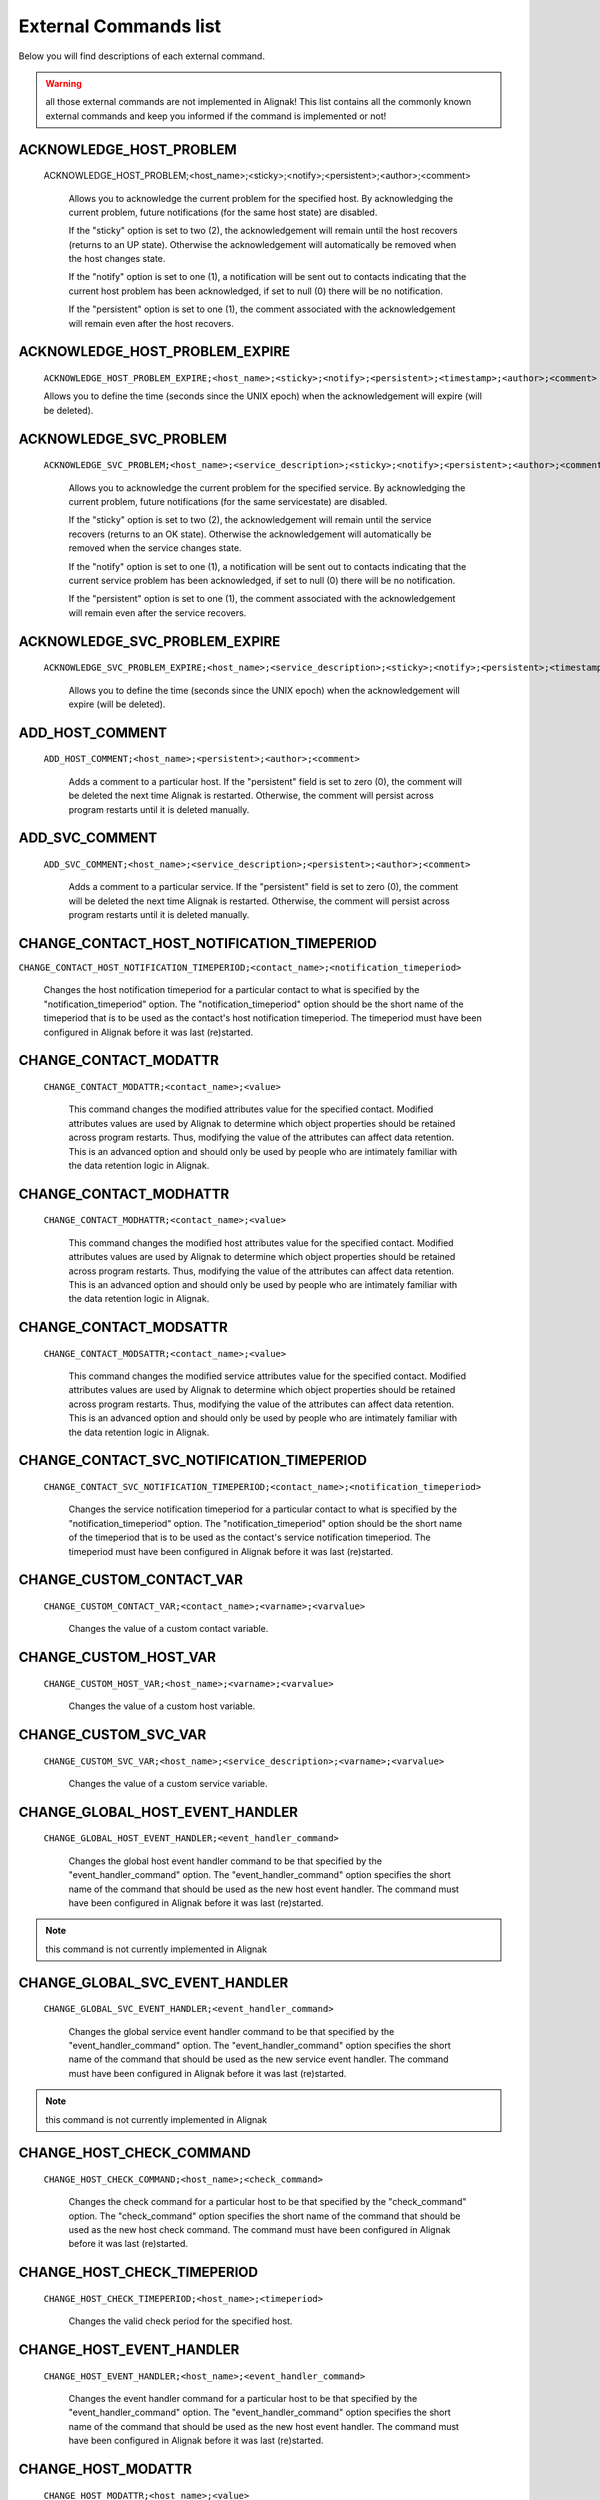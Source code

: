 .. _annexes/external_commands_list:

======================
External Commands list
======================


Below you will find descriptions of each external command.

.. warning:: all those external commands are not implemented in Alignak! This list contains all the commonly known external commands and keep you informed if the command is implemented or not!

ACKNOWLEDGE_HOST_PROBLEM
~~~~~~~~~~~~~~~~~~~~~~~~~~~~~~~~~~~~~~~~

    ACKNOWLEDGE_HOST_PROBLEM;<host_name>;<sticky>;<notify>;<persistent>;<author>;<comment>

        Allows you to acknowledge the current problem for the specified host. By acknowledging the current problem, future notifications (for the same host state) are disabled.

        If the "sticky" option is set to two (2), the acknowledgement will remain until the host recovers (returns to an UP state). Otherwise the acknowledgement will automatically be removed when the host changes state.

        If the "notify" option is set to one (1), a notification will be sent out to contacts indicating that the current host problem has been acknowledged, if set to null (0) there will be no notification.

        If the "persistent" option is set to one (1), the comment associated with the acknowledgement will remain even after the host recovers.

ACKNOWLEDGE_HOST_PROBLEM_EXPIRE
~~~~~~~~~~~~~~~~~~~~~~~~~~~~~~~~~~~~~~~~

    ``ACKNOWLEDGE_HOST_PROBLEM_EXPIRE;<host_name>;<sticky>;<notify>;<persistent>;<timestamp>;<author>;<comment>``

    Allows you to define the time (seconds since the UNIX epoch) when the acknowledgement will expire (will be deleted).

ACKNOWLEDGE_SVC_PROBLEM
~~~~~~~~~~~~~~~~~~~~~~~~~~~~~~~~~~~~~~~~

    ``ACKNOWLEDGE_SVC_PROBLEM;<host_name>;<service_description>;<sticky>;<notify>;<persistent>;<author>;<comment>``

        Allows you to acknowledge the current problem for the specified service. By acknowledging the current problem, future notifications (for the same servicestate) are disabled.

        If the "sticky" option is set to two (2), the acknowledgement will remain until the service recovers (returns to an OK state). Otherwise the acknowledgement will automatically be removed when the service changes state.

        If the "notify" option is set to one (1), a notification will be sent out to contacts indicating that the current service problem has been acknowledged, if set to null (0) there will be no notification.

        If the "persistent" option is set to one (1), the comment associated with the acknowledgement will remain even after the service recovers.

ACKNOWLEDGE_SVC_PROBLEM_EXPIRE
~~~~~~~~~~~~~~~~~~~~~~~~~~~~~~~~~~~~~~~~~~~~~~~~~~~~~~~~~~~~~~~~~~~~~~~~~~~~~~~~

    ``ACKNOWLEDGE_SVC_PROBLEM_EXPIRE;<host_name>;<service_description>;<sticky>;<notify>;<persistent>;<timestamp>;<author>;<comment>``

        Allows you to define the time (seconds since the UNIX epoch) when the acknowledgement will expire (will be deleted).

ADD_HOST_COMMENT
~~~~~~~~~~~~~~~~~~~~~~~~~~~~~~~~~~~~~~~~~~~~~~~~~~~~~~~~~~~~~~~~~~~~~~~~~~~~~~~~

   ``ADD_HOST_COMMENT;<host_name>;<persistent>;<author>;<comment>``

      Adds a comment to a particular host. If the "persistent" field is set to zero (0), the comment will be deleted the next time Alignak is restarted. Otherwise, the comment will persist across program restarts until it is deleted manually.

ADD_SVC_COMMENT
~~~~~~~~~~~~~~~~~~~~~~~~~~~~~~~~~~~~~~~~~~~~~~~~~~~~~~~~~~~~~~~~~~~~~~~~~~~~~~~~

   ``ADD_SVC_COMMENT;<host_name>;<service_description>;<persistent>;<author>;<comment>``

      Adds a comment to a particular service. If the "persistent" field is set to zero (0), the comment will be deleted the next time Alignak is restarted. Otherwise, the comment will persist across program restarts until it is deleted manually.

CHANGE_CONTACT_HOST_NOTIFICATION_TIMEPERIOD
~~~~~~~~~~~~~~~~~~~~~~~~~~~~~~~~~~~~~~~~~~~~~~~~~~~~~~~~~~~~~~~~~~~~~~~~~~~~~~~~

``CHANGE_CONTACT_HOST_NOTIFICATION_TIMEPERIOD;<contact_name>;<notification_timeperiod>``

      Changes the host notification timeperiod for a particular contact to what is specified by the "notification_timeperiod" option. The "notification_timeperiod" option should be the short name of the timeperiod that is to be used as the contact's host notification timeperiod. The timeperiod must have been configured in Alignak before it was last (re)started.

CHANGE_CONTACT_MODATTR
~~~~~~~~~~~~~~~~~~~~~~~~~~~~~~~~~~~~~~~~~~~~~~~~~~~~~~~~~~~~~~~~~~~~~~~~~~~~~~~~

   ``CHANGE_CONTACT_MODATTR;<contact_name>;<value>``

      This command changes the modified attributes value for the specified contact. Modified attributes values are used by Alignak to determine which object properties should be retained across program restarts. Thus, modifying the value of the attributes can affect data retention. This is an advanced option and should only be used by people who are intimately familiar with the data retention logic in Alignak.

CHANGE_CONTACT_MODHATTR
~~~~~~~~~~~~~~~~~~~~~~~~~~~~~~~~~~~~~~~~~~~~~~~~~~~~~~~~~~~~~~~~~~~~~~~~~~~~~~~~

   ``CHANGE_CONTACT_MODHATTR;<contact_name>;<value>``

      This command changes the modified host attributes value for the specified contact. Modified attributes values are used by Alignak to determine which object properties should be retained across program restarts. Thus, modifying the value of the attributes can affect data retention. This is an advanced option and should only be used by people who are intimately familiar with the data retention logic in Alignak.

CHANGE_CONTACT_MODSATTR
~~~~~~~~~~~~~~~~~~~~~~~~~~~~~~~~~~~~~~~~~~~~~~~~~~~~~~~~~~~~~~~~~~~~~~~~~~~~~~~~

   ``CHANGE_CONTACT_MODSATTR;<contact_name>;<value>``

      This command changes the modified service attributes value for the specified contact. Modified attributes values are used by Alignak to determine which object properties should be retained across program restarts. Thus, modifying the value of the attributes can affect data retention. This is an advanced option and should only be used by people who are intimately familiar with the data retention logic in Alignak.

CHANGE_CONTACT_SVC_NOTIFICATION_TIMEPERIOD
~~~~~~~~~~~~~~~~~~~~~~~~~~~~~~~~~~~~~~~~~~~~~~~~~~~~~~~~~~~~~~~~~~~~~~~~~~~~~~~~

   ``CHANGE_CONTACT_SVC_NOTIFICATION_TIMEPERIOD;<contact_name>;<notification_timeperiod>``

      Changes the service notification timeperiod for a particular contact to what is specified by the "notification_timeperiod" option. The "notification_timeperiod" option should be the short name of the timeperiod that is to be used as the contact's service notification timeperiod. The timeperiod must have been configured in Alignak before it was last (re)started.

CHANGE_CUSTOM_CONTACT_VAR
~~~~~~~~~~~~~~~~~~~~~~~~~~~~~~~~~~~~~~~~~~~~~~~~~~~~~~~~~~~~~~~~~~~~~~~~~~~~~~~~

   ``CHANGE_CUSTOM_CONTACT_VAR;<contact_name>;<varname>;<varvalue>``

      Changes the value of a custom contact variable.

CHANGE_CUSTOM_HOST_VAR
~~~~~~~~~~~~~~~~~~~~~~~~~~~~~~~~~~~~~~~~~~~~~~~~~~~~~~~~~~~~~~~~~~~~~~~~~~~~~~~~

   ``CHANGE_CUSTOM_HOST_VAR;<host_name>;<varname>;<varvalue>``

      Changes the value of a custom host variable.

CHANGE_CUSTOM_SVC_VAR
~~~~~~~~~~~~~~~~~~~~~~~~~~~~~~~~~~~~~~~~~~~~~~~~~~~~~~~~~~~~~~~~~~~~~~~~~~~~~~~~

   ``CHANGE_CUSTOM_SVC_VAR;<host_name>;<service_description>;<varname>;<varvalue>``

      Changes the value of a custom service variable.

CHANGE_GLOBAL_HOST_EVENT_HANDLER
~~~~~~~~~~~~~~~~~~~~~~~~~~~~~~~~~~~~~~~~~~~~~~~~~~~~~~~~~~~~~~~~~~~~~~~~~~~~~~~~

   ``CHANGE_GLOBAL_HOST_EVENT_HANDLER;<event_handler_command>``

      Changes the global host event handler command to be that specified by the "event_handler_command" option. The "event_handler_command" option specifies the short name of the command that should be used as the new host event handler. The command must have been configured in Alignak before it was last (re)started.

.. note:: this command is not currently implemented in Alignak

CHANGE_GLOBAL_SVC_EVENT_HANDLER
~~~~~~~~~~~~~~~~~~~~~~~~~~~~~~~~~~~~~~~~~~~~~~~~~~~~~~~~~~~~~~~~~~~~~~~~~~~~~~~~

   ``CHANGE_GLOBAL_SVC_EVENT_HANDLER;<event_handler_command>``

      Changes the global service event handler command to be that specified by the "event_handler_command" option. The "event_handler_command" option specifies the short name of the command that should be used as the new service event handler. The command must have been configured in Alignak before it was last (re)started.

.. note:: this command is not currently implemented in Alignak

CHANGE_HOST_CHECK_COMMAND
~~~~~~~~~~~~~~~~~~~~~~~~~~~~~~~~~~~~~~~~~~~~~~~~~~~~~~~~~~~~~~~~~~~~~~~~~~~~~~~~

   ``CHANGE_HOST_CHECK_COMMAND;<host_name>;<check_command>``

      Changes the check command for a particular host to be that specified by the "check_command" option. The "check_command" option specifies the short name of the command that should be used as the new host check command. The command must have been configured in Alignak before it was last (re)started.

CHANGE_HOST_CHECK_TIMEPERIOD
~~~~~~~~~~~~~~~~~~~~~~~~~~~~~~~~~~~~~~~~~~~~~~~~~~~~~~~~~~~~~~~~~~~~~~~~~~~~~~~~

   ``CHANGE_HOST_CHECK_TIMEPERIOD;<host_name>;<timeperiod>``

      Changes the valid check period for the specified host.

CHANGE_HOST_EVENT_HANDLER
~~~~~~~~~~~~~~~~~~~~~~~~~~~~~~~~~~~~~~~~~~~~~~~~~~~~~~~~~~~~~~~~~~~~~~~~~~~~~~~~

   ``CHANGE_HOST_EVENT_HANDLER;<host_name>;<event_handler_command>``

      Changes the event handler command for a particular host to be that specified by the "event_handler_command" option. The "event_handler_command" option specifies the short name of the command that should be used as the new host event handler. The command must have been configured in Alignak before it was last (re)started.

CHANGE_HOST_MODATTR
~~~~~~~~~~~~~~~~~~~~~~~~~~~~~~~~~~~~~~~~~~~~~~~~~~~~~~~~~~~~~~~~~~~~~~~~~~~~~~~~

   ``CHANGE_HOST_MODATTR;<host_name>;<value>``

      This command changes the modified attributes value for the specified host. Modified attributes values are used by Alignak to determine which object properties should be retained across program restarts. Thus, modifying the value of the attributes can affect data retention. This is an advanced option and should only be used by people who are intimately familiar with the data retention logic in Alignak.

CHANGE_HOST_NOTIFICATION_TIMEPERIOD
~~~~~~~~~~~~~~~~~~~~~~~~~~~~~~~~~~~~~~~~~~~~~~~~~~~~~~~~~~~~~~~~~~~~~~~~~~~~~~~~

   ``CHANGE_HOST_NOTIFICATION_TIMEPERIOD;<host_name>;<notification_timeperiod>``

      Changes the notification timeperiod for a particular host to what is specified by the "notification_timeperiod" option. The "notification_timeperiod" option should be the short name of the timeperiod that is to be used as the service notification timeperiod. The timeperiod must have been configured in Alignak before it was last (re)started.

CHANGE_MAX_HOST_CHECK_ATTEMPTS
~~~~~~~~~~~~~~~~~~~~~~~~~~~~~~~~~~~~~~~~~~~~~~~~~~~~~~~~~~~~~~~~~~~~~~~~~~~~~~~~

   ``CHANGE_MAX_HOST_CHECK_ATTEMPTS;<host_name>;<check_attempts>``

      Changes the maximum number of check attempts (retries) for a particular host.

CHANGE_MAX_SVC_CHECK_ATTEMPTS
~~~~~~~~~~~~~~~~~~~~~~~~~~~~~~~~~~~~~~~~~~~~~~~~~~~~~~~~~~~~~~~~~~~~~~~~~~~~~~~~

   ``CHANGE_MAX_SVC_CHECK_ATTEMPTS;<host_name>;<service_description>;<check_attempts>``

      Changes the maximum number of check attempts (retries) for a particular service.

CHANGE_NORMAL_HOST_CHECK_INTERVAL
~~~~~~~~~~~~~~~~~~~~~~~~~~~~~~~~~~~~~~~~~~~~~~~~~~~~~~~~~~~~~~~~~~~~~~~~~~~~~~~~

   ``CHANGE_NORMAL_HOST_CHECK_INTERVAL;<host_name>;<check_interval>``

   Changes the normal (regularly scheduled) check interval for a particular host.

CHANGE_NORMAL_SVC_CHECK_INTERVAL
~~~~~~~~~~~~~~~~~~~~~~~~~~~~~~~~~~~~~~~~~~~~~~~~~~~~~~~~~~~~~~~~~~~~~~~~~~~~~~~~

   ``CHANGE_NORMAL_SVC_CHECK_INTERVAL;<host_name>;<service_description>;<check_interval>``

      Changes the normal (regularly scheduled) check interval for a particular service

CHANGE_RETRY_HOST_CHECK_INTERVAL
~~~~~~~~~~~~~~~~~~~~~~~~~~~~~~~~~~~~~~~~~~~~~~~~~~~~~~~~~~~~~~~~~~~~~~~~~~~~~~~~

   ``CHANGE_RETRY_HOST_CHECK_INTERVAL;<host_name>;<check_interval>``

      Changes the retry check interval for a particular host.

CHANGE_RETRY_SVC_CHECK_INTERVAL
~~~~~~~~~~~~~~~~~~~~~~~~~~~~~~~~~~~~~~~~~~~~~~~~~~~~~~~~~~~~~~~~~~~~~~~~~~~~~~~~

   ``CHANGE_RETRY_SVC_CHECK_INTERVAL;<host_name>;<service_description>;<check_interval>``

      Changes the retry check interval for a particular service.

CHANGE_SVC_CHECK_COMMAND
~~~~~~~~~~~~~~~~~~~~~~~~~~~~~~~~~~~~~~~~~~~~~~~~~~~~~~~~~~~~~~~~~~~~~~~~~~~~~~~~

   ``CHANGE_SVC_CHECK_COMMAND;<host_name>;<service_description>;<check_command>``

      Changes the check command for a particular service to be that specified by the "check_command" option. The "check_command" option specifies the short name of the command that should be used as the new service check command. The command must have been configured in Alignak before it was last (re)started.

CHANGE_SVC_CHECK_TIMEPERIOD
~~~~~~~~~~~~~~~~~~~~~~~~~~~~~~~~~~~~~~~~~~~~~~~~~~~~~~~~~~~~~~~~~~~~~~~~~~~~~~~~

   ``CHANGE_SVC_CHECK_TIMEPERIOD;<host_name>;<service_description>;<check_timeperiod>``

      Changes the check timeperiod for a particular service to what is specified by the "check_timeperiod" option. The "check_timeperiod" option should be the short name of the timeperod that is to be used as the service check timeperiod. The timeperiod must have been configured in Alignak before it was last (re)started.

CHANGE_SVC_EVENT_HANDLER
~~~~~~~~~~~~~~~~~~~~~~~~~~~~~~~~~~~~~~~~~~~~~~~~~~~~~~~~~~~~~~~~~~~~~~~~~~~~~~~~

   ``CHANGE_SVC_EVENT_HANDLER;<host_name>;<service_description>;<event_handler_command>``

      Changes the event handler command for a particular service to be that specified by the "event_handler_command" option. The "event_handler_command" option specifies the short name of the command that should be used as the new service event handler. The command must have been configured in Alignak before it was last (re)started.

CHANGE_SVC_MODATTR
~~~~~~~~~~~~~~~~~~~~~~~~~~~~~~~~~~~~~~~~~~~~~~~~~~~~~~~~~~~~~~~~~~~~~~~~~~~~~~~~

   ``CHANGE_SVC_MODATTR;<host_name>;<service_description>;<value>``

      This command changes the modified attributes value for the specified service. Modified attributes values are used by Alignak to determine which object properties should be retained across program restarts. Thus, modifying the value of the attributes can affect data retention. This is an advanced option and should only be used by people who are intimately familiar with the data retention logic in Alignak.

CHANGE_SVC_NOTIFICATION_TIMEPERIOD
~~~~~~~~~~~~~~~~~~~~~~~~~~~~~~~~~~~~~~~~~~~~~~~~~~~~~~~~~~~~~~~~~~~~~~~~~~~~~~~~

   ``CHANGE_SVC_NOTIFICATION_TIMEPERIOD;<host_name>;<service_description>;<notification_timeperiod>``

      Changes the notification timeperiod for a particular service to what is specified by the "notification_timeperiod" option. The "notification_timeperiod" option should be the short name of the timeperiod that is to be used as the service notification timeperiod. The timeperiod must have been configured in Alignak before it was last (re)started.

DEL_ALL_HOST_COMMENTS
~~~~~~~~~~~~~~~~~~~~~~~~~~~~~~~~~~~~~~~~~~~~~~~~~~~~~~~~~~~~~~~~~~~~~~~~~~~~~~~~

   ``DEL_ALL_HOST_COMMENTS;<host_name>``

      Deletes all comments associated with a particular host.

DEL_ALL_SVC_COMMENTS
~~~~~~~~~~~~~~~~~~~~~~~~~~~~~~~~~~~~~~~~~~~~~~~~~~~~~~~~~~~~~~~~~~~~~~~~~~~~~~~~

   ``DEL_ALL_SVC_COMMENTS;<host_name>;<service_description>``

      Deletes all comments associated with a particular service.

DEL_HOST_COMMENT
~~~~~~~~~~~~~~~~~~~~~~~~~~~~~~~~~~~~~~~~~~~~~~~~~~~~~~~~~~~~~~~~~~~~~~~~~~~~~~~~

   ``DEL_HOST_COMMENT;<comment_id>``

      Deletes a host comment. The id number of the comment that is to be deleted must be specified.

DEL_DOWNTIME_BY_HOST_NAME
~~~~~~~~~~~~~~~~~~~~~~~~~~~~~~~~~~~~~~~~~~~~~~~~~~~~~~~~~~~~~~~~~~~~~~~~~~~~~~~~

``DEL_DOWNTIME_BY_HOST_NAME;<host_name>[;<servicedesc>[;<starttime>[;<commentstring>]]]``

Deletes the host downtime entry and associated services for the host whose host_name matches the "host_name" argument. If the downtime is currently in effect, the host will come out of scheduled downtime (as long as there are no other overlapping active downtime entries). Please note that you can add more (optional) "filters" to limit the scope.

[Note]	Note
Changes provided by the Opsview team.

DEL_DOWNTIME_BY_HOSTGROUP_NAME
~~~~~~~~~~~~~~~~~~~~~~~~~~~~~~~~~~~~~~~~~~~~~~~~~~~~~~~~~~~~~~~~~~~~~~~~~~~~~~~~

``DEL_DOWNTIME_BY_HOSTGROUP_NAME;<hostgroup_name>[;<hostname>[;<servicedesc>[;<starttime>[;<commentstring>]]]]``

Deletes the host downtime entries and associated services of all hosts of the host group matching the "hostgroup_name" argument. If the downtime is currently in effect, the host will come out of scheduled downtime (as long as there are no other overlapping active downtime entries). Please note that you can add more (optional) "filters" to limit the scope.

[Note]	Note
Changes provided by the Opsview team.

DEL_DOWNTIME_BY_START_TIME_COMMENT
~~~~~~~~~~~~~~~~~~~~~~~~~~~~~~~~~~~~~~~~~~~~~~~~~~~~~~~~~~~~~~~~~~~~~~~~~~~~~~~~

``DEL_DOWNTIME_BY_START_TIME_COMMENT;<start time[;comment_string]>``

Deletes downtimes with start times matching the timestamp specified by the "start time" argument and an optional comment string.

[Note]	Note
Changes provided by the Opsview team.

DEL_HOST_DOWNTIME
~~~~~~~~~~~~~~~~~~~~~~~~~~~~~~~~~~~~~~~~~~~~~~~~~~~~~~~~~~~~~~~~~~~~~~~~~~~~~~~~

``DEL_HOST_DOWNTIME;<downtime_id>``

Deletes the host downtime entry that has an ID number matching the "downtime_id" argument. If the downtime is currently in effect, the host will come out of scheduled downtime (as long as there are no other overlapping active downtime entries).

DEL_SVC_COMMENT
~~~~~~~~~~~~~~~~~~~~~~~~~~~~~~~~~~~~~~~~~~~~~~~~~~~~~~~~~~~~~~~~~~~~~~~~~~~~~~~~

``DEL_SVC_COMMENT;<comment_id>``

Deletes a service comment. The id number of the comment that is to be deleted must be specified.

DEL_SVC_DOWNTIME
~~~~~~~~~~~~~~~~~~~~~~~~~~~~~~~~~~~~~~~~~~~~~~~~~~~~~~~~~~~~~~~~~~~~~~~~~~~~~~~~

``DEL_SVC_DOWNTIME;<downtime_id>``

Deletes the service downtime entry that has an ID number matching the "downtime_id" argument. If the downtime is currently in effect, the service will come out of scheduled downtime (as long as there are no other overlapping active downtime entries).

DELAY_HOST_NOTIFICATION
~~~~~~~~~~~~~~~~~~~~~~~~~~~~~~~~~~~~~~~~~~~~~~~~~~~~~~~~~~~~~~~~~~~~~~~~~~~~~~~~

``DELAY_HOST_NOTIFICATION;<host_name>;<notification_time>``

Delays the next notification for a particular host until "notification_time". The "notification_time" argument is specified in time_t format (seconds since the UNIX epoch). Note that this will only have an affect if the host stays in the same problem state that it is currently in. If the host changes to another state, a new notification may go out before the time you specify in the "notification_time" argument.

DELAY_SVC_NOTIFICATION
~~~~~~~~~~~~~~~~~~~~~~~~~~~~~~~~~~~~~~~~~~~~~~~~~~~~~~~~~~~~~~~~~~~~~~~~~~~~~~~~

   ``DELAY_SVC_NOTIFICATION;<host_name>;<service_description>;<notification_time>``

      Delays the next notification for a parciular service until "notification_time". The "notification_time" argument is specified in time_t format (seconds since the UNIX epoch). Note that this will only have an affect if the service stays in the same problem state that it is currently in. If the service changes to another state, a new notification may go out before the time you specify in the "notification_time" argument.

DISABLE_ALL_NOTIFICATIONS_BEYOND_HOST
~~~~~~~~~~~~~~~~~~~~~~~~~~~~~~~~~~~~~~~~~~~~~~~~~~~~~~~~~~~~~~~~~~~~~~~~~~~~~~~~

   ``DISABLE_ALL_NOTIFICATIONS_BEYOND_HOST;<host_name>``

      Disables notifications for all hosts and services "beyond" (e.g. on all child hosts of) the specified host. The current notification setting for the specified host is not affected.

.. note:: this command is not currently implemented in Alignak

DISABLE_CONTACT_HOST_NOTIFICATIONS
~~~~~~~~~~~~~~~~~~~~~~~~~~~~~~~~~~~~~~~~~~~~~~~~~~~~~~~~~~~~~~~~~~~~~~~~~~~~~~~~

   ``DISABLE_CONTACT_HOST_NOTIFICATIONS;<contact_name>``

      Disables host notifications for a particular contact.

DISABLE_CONTACT_SVC_NOTIFICATIONS
~~~~~~~~~~~~~~~~~~~~~~~~~~~~~~~~~~~~~~~~~~~~~~~~~~~~~~~~~~~~~~~~~~~~~~~~~~~~~~~~

   ``DISABLE_CONTACT_SVC_NOTIFICATIONS;<contact_name>``

      Disables service notifications for a particular contact.

DISABLE_CONTACTGROUP_HOST_NOTIFICATIONS
~~~~~~~~~~~~~~~~~~~~~~~~~~~~~~~~~~~~~~~~~~~~~~~~~~~~~~~~~~~~~~~~~~~~~~~~~~~~~~~~

    ``DISABLE_CONTACTGROUP_HOST_NOTIFICATIONS;<contactgroup_name>``

    Disables host notifications for all contacts in a particular contactgroup.

DISABLE_CONTACTGROUP_SVC_NOTIFICATIONS
~~~~~~~~~~~~~~~~~~~~~~~~~~~~~~~~~~~~~~~~~~~~~~~~~~~~~~~~~~~~~~~~~~~~~~~~~~~~~~~~

    ``DISABLE_CONTACTGROUP_SVC_NOTIFICATIONS;<contactgroup_name>``

    Disables service notifications for all contacts in a particular contactgroup.

DISABLE_EVENT_HANDLERS
~~~~~~~~~~~~~~~~~~~~~~~~~~~~~~~~~~~~~~~~~~~~~~~~~~~~~~~~~~~~~~~~~~~~~~~~~~~~~~~~

    ``DISABLE_EVENT_HANDLERS``

    Disables host and service event handlers on a program-wide basis.

DISABLE_FAILURE_PREDICTION
~~~~~~~~~~~~~~~~~~~~~~~~~~~~~~~~~~~~~~~~~~~~~~~~~~~~~~~~~~~~~~~~~~~~~~~~~~~~~~~~

   ``DISABLE_FAILURE_PREDICTION``

      Disables failure prediction on a program-wide basis.

DISABLE_FLAP_DETECTION
~~~~~~~~~~~~~~~~~~~~~~~~~~~~~~~~~~~~~~~~~~~~~~~~~~~~~~~~~~~~~~~~~~~~~~~~~~~~~~~~

   ``DISABLE_FLAP_DETECTION``

      Disables host and service flap detection on a program-wide basis.

DISABLE_HOST_AND_CHILD_NOTIFICATIONS
~~~~~~~~~~~~~~~~~~~~~~~~~~~~~~~~~~~~~~~~~~~~~~~~~~~~~~~~~~~~~~~~~~~~~~~~~~~~~~~~

   ``DISABLE_HOST_AND_CHILD_NOTIFICATIONS;<host_name>``

      Disables notifications for the specified host, as well as all hosts "beyond" (e.g. on all child hosts of) the specified host.

.. note:: this command is not currently implemented in Alignak

DISABLE_HOST_CHECK
~~~~~~~~~~~~~~~~~~~~~~~~~~~~~~~~~~~~~~~~~~~~~~~~~~~~~~~~~~~~~~~~~~~~~~~~~~~~~~~~

   ``DISABLE_HOST_CHECK;<host_name>``

      Disables (regularly scheduled and on-demand) active checks of the specified host.

DISABLE_HOST_EVENT_HANDLER
~~~~~~~~~~~~~~~~~~~~~~~~~~~~~~~~~~~~~~~~~~~~~~~~~~~~~~~~~~~~~~~~~~~~~~~~~~~~~~~~

   ``DISABLE_HOST_EVENT_HANDLER;<host_name>``

      Disables the event handler for the specified host.

DISABLE_HOST_FLAP_DETECTION
~~~~~~~~~~~~~~~~~~~~~~~~~~~~~~~~~~~~~~~~~~~~~~~~~~~~~~~~~~~~~~~~~~~~~~~~~~~~~~~~

``DISABLE_HOST_FLAP_DETECTION;<host_name>``

Disables flap detection for the specified host.

DISABLE_HOST_FRESHNESS_CHECKS
~~~~~~~~~~~~~~~~~~~~~~~~~~~~~~~~~~~~~~~~~~~~~~~~~~~~~~~~~~~~~~~~~~~~~~~~~~~~~~~~

``DISABLE_HOST_FRESHNESS_CHECKS``

Disables freshness checks of all hosts on a program-wide basis.

DISABLE_HOST_NOTIFICATIONS
~~~~~~~~~~~~~~~~~~~~~~~~~~~~~~~~~~~~~~~~~~~~~~~~~~~~~~~~~~~~~~~~~~~~~~~~~~~~~~~~

    ``DISABLE_HOST_NOTIFICATIONS;<host_name>``

    Disables notifications for a particular host.

DISABLE_HOST_SVC_CHECKS
~~~~~~~~~~~~~~~~~~~~~~~~~~~~~~~~~~~~~~~~~~~~~~~~~~~~~~~~~~~~~~~~~~~~~~~~~~~~~~~~

    ``DISABLE_HOST_SVC_CHECKS;<host_name>``

    Disables active checks of all services on the specified host.

DISABLE_HOST_SVC_NOTIFICATIONS
~~~~~~~~~~~~~~~~~~~~~~~~~~~~~~~~~~~~~~~~~~~~~~~~~~~~~~~~~~~~~~~~~~~~~~~~~~~~~~~~

    ``DISABLE_HOST_SVC_NOTIFICATIONS;<host_name>``

    Disables notifications for all services on the specified host.

DISABLE_HOSTGROUP_HOST_CHECKS
~~~~~~~~~~~~~~~~~~~~~~~~~~~~~~~~~~~~~~~~~~~~~~~~~~~~~~~~~~~~~~~~~~~~~~~~~~~~~~~~

    ``DISABLE_HOSTGROUP_HOST_CHECKS;<hostgroup_name>``

    Disables active checks for all hosts in a particular hostgroup.

DISABLE_HOSTGROUP_HOST_NOTIFICATIONS
~~~~~~~~~~~~~~~~~~~~~~~~~~~~~~~~~~~~~~~~~~~~~~~~~~~~~~~~~~~~~~~~~~~~~~~~~~~~~~~~

    ``DISABLE_HOSTGROUP_HOST_NOTIFICATIONS;<hostgroup_name>``

    Disables notifications for all hosts in a particular hostgroup. This does not disable notifications for the services associated with the hosts in the hostgroup - see the DISABLE_HOSTGROUP_SVC_NOTIFICATIONS command for that.

DISABLE_HOSTGROUP_PASSIVE_HOST_CHECKS
~~~~~~~~~~~~~~~~~~~~~~~~~~~~~~~~~~~~~~~~~~~~~~~~~~~~~~~~~~~~~~~~~~~~~~~~~~~~~~~~

    ``DISABLE_HOSTGROUP_PASSIVE_HOST_CHECKS;<hostgroup_name>``

    Disables passive checks for all hosts in a particular hostgroup.

DISABLE_HOSTGROUP_PASSIVE_SVC_CHECKS
~~~~~~~~~~~~~~~~~~~~~~~~~~~~~~~~~~~~~~~~~~~~~~~~~~~~~~~~~~~~~~~~~~~~~~~~~~~~~~~~

    ``DISABLE_HOSTGROUP_PASSIVE_SVC_CHECKS;<hostgroup_name>``

    Disables passive checks for all services associated with hosts in a particular hostgroup.

DISABLE_HOSTGROUP_SVC_CHECKS
~~~~~~~~~~~~~~~~~~~~~~~~~~~~~~~~~~~~~~~~~~~~~~~~~~~~~~~~~~~~~~~~~~~~~~~~~~~~~~~~

    ``DISABLE_HOSTGROUP_SVC_CHECKS;<hostgroup_name>``

    Disables active checks for all services associated with hosts in a particular hostgroup.

DISABLE_HOSTGROUP_SVC_NOTIFICATIONS
~~~~~~~~~~~~~~~~~~~~~~~~~~~~~~~~~~~~~~~~~~~~~~~~~~~~~~~~~~~~~~~~~~~~~~~~~~~~~~~~

    ``DISABLE_HOSTGROUP_SVC_NOTIFICATIONS;<hostgroup_name>``

    Disables notifications for all services associated with hosts in a particular hostgroup. This does not disable notifications for the hosts in the hostgroup - see the DISABLE_HOSTGROUP_HOST_NOTIFICATIONS command for that.

DISABLE_NOTIFICATIONS
~~~~~~~~~~~~~~~~~~~~~~~~~~~~~~~~~~~~~~~~~~~~~~~~~~~~~~~~~~~~~~~~~~~~~~~~~~~~~~~~

    ``DISABLE_NOTIFICATIONS``

    Disables host and service notifications on a program-wide basis.

DISABLE_NOTIFICATIONS_EXPIRE_TIME
~~~~~~~~~~~~~~~~~~~~~~~~~~~~~~~~~~~~~~~~~~~~~~~~~~~~~~~~~~~~~~~~~~~~~~~~~~~~~~~~

    ``DISABLE_NOTIFICATIONS_EXPIRE_TIME;<schedule_time>;<expire_time>``

    <schedule_time> has no effect currently, set it to current timestamp in your scripts.

    Disables host and service notifications on a program-wide basis, with given expire time.

DISABLE_PASSIVE_HOST_CHECKS
~~~~~~~~~~~~~~~~~~~~~~~~~~~~~~~~~~~~~~~~~~~~~~~~~~~~~~~~~~~~~~~~~~~~~~~~~~~~~~~~

    ``DISABLE_PASSIVE_HOST_CHECKS;<host_name>``

    Disables acceptance and processing of passive host checks for the specified host.

DISABLE_PASSIVE_SVC_CHECKS
~~~~~~~~~~~~~~~~~~~~~~~~~~~~~~~~~~~~~~~~~~~~~~~~~~~~~~~~~~~~~~~~~~~~~~~~~~~~~~~~

    ``DISABLE_PASSIVE_SVC_CHECKS;<host_name>;<service_description>``

    Disables passive checks for the specified service.

DISABLE_PERFORMANCE_DATA
~~~~~~~~~~~~~~~~~~~~~~~~~~~~~~~~~~~~~~~~~~~~~~~~~~~~~~~~~~~~~~~~~~~~~~~~~~~~~~~~

    ``DISABLE_PERFORMANCE_DATA``

    Disables the processing of host and service performance data on a program-wide basis.

DISABLE_SERVICE_FRESHNESS_CHECKS
~~~~~~~~~~~~~~~~~~~~~~~~~~~~~~~~~~~~~~~~~~~~~~~~~~~~~~~~~~~~~~~~~~~~~~~~~~~~~~~~

    ``DISABLE_SERVICE_FRESHNESS_CHECKS``

    Disables freshness checks of all services on a program-wide basis.

DISABLE_SERVICEGROUP_HOST_CHECKS
~~~~~~~~~~~~~~~~~~~~~~~~~~~~~~~~~~~~~~~~~~~~~~~~~~~~~~~~~~~~~~~~~~~~~~~~~~~~~~~~

    ``DISABLE_SERVICEGROUP_HOST_CHECKS;<servicegroup_name>``

    Disables active checks for all hosts that have services that are members of a particular servicegroup.

DISABLE_SERVICEGROUP_HOST_NOTIFICATIONS
~~~~~~~~~~~~~~~~~~~~~~~~~~~~~~~~~~~~~~~~~~~~~~~~~~~~~~~~~~~~~~~~~~~~~~~~~~~~~~~~

    ``DISABLE_SERVICEGROUP_HOST_NOTIFICATIONS;<servicegroup_name>``

    Disables notifications for all hosts that have services that are members of a particular servicegroup.

DISABLE_SERVICEGROUP_PASSIVE_HOST_CHECKS
~~~~~~~~~~~~~~~~~~~~~~~~~~~~~~~~~~~~~~~~~~~~~~~~~~~~~~~~~~~~~~~~~~~~~~~~~~~~~~~~

    ``DISABLE_SERVICEGROUP_PASSIVE_HOST_CHECKS;<servicegroup_name>``

    Disables the acceptance and processing of passive checks for all hosts that have services that are members of a particular service group.

DISABLE_SERVICEGROUP_PASSIVE_SVC_CHECKS
~~~~~~~~~~~~~~~~~~~~~~~~~~~~~~~~~~~~~~~~~~~~~~~~~~~~~~~~~~~~~~~~~~~~~~~~~~~~~~~~

    ``DISABLE_SERVICEGROUP_PASSIVE_SVC_CHECKS;<servicegroup_name>``

    Disables the acceptance and processing of passive checks for all services in a particular servicegroup.

DISABLE_SERVICEGROUP_SVC_CHECKS
~~~~~~~~~~~~~~~~~~~~~~~~~~~~~~~~~~~~~~~~~~~~~~~~~~~~~~~~~~~~~~~~~~~~~~~~~~~~~~~~

   ``DISABLE_SERVICEGROUP_SVC_CHECKS;<servicegroup_name>``

      Disables active checks for all services in a particular servicegroup.

DISABLE_SERVICEGROUP_SVC_NOTIFICATIONS
~~~~~~~~~~~~~~~~~~~~~~~~~~~~~~~~~~~~~~~~~~~~~~~~~~~~~~~~~~~~~~~~~~~~~~~~~~~~~~~~

   ``DISABLE_SERVICEGROUP_SVC_NOTIFICATIONS;<servicegroup_name>``

      Disables notifications for all services that are members of a particular servicegroup.

DISABLE_SVC_CHECK
~~~~~~~~~~~~~~~~~~~~~~~~~~~~~~~~~~~~~~~~~~~~~~~~~~~~~~~~~~~~~~~~~~~~~~~~~~~~~~~~

   ``DISABLE_SVC_CHECK;<host_name>;<service_description>``

      Disables active checks for a particular service.

DISABLE_SVC_EVENT_HANDLER
~~~~~~~~~~~~~~~~~~~~~~~~~~~~~~~~~~~~~~~~~~~~~~~~~~~~~~~~~~~~~~~~~~~~~~~~~~~~~~~~

   ``DISABLE_SVC_EVENT_HANDLER;<host_name>;<service_description>``

      Disables the event handler for the specified service.

DISABLE_SVC_FLAP_DETECTION
~~~~~~~~~~~~~~~~~~~~~~~~~~~~~~~~~~~~~~~~~~~~~~~~~~~~~~~~~~~~~~~~~~~~~~~~~~~~~~~~

   ``DISABLE_SVC_FLAP_DETECTION;<host_name>;<service_description>``

      Disables flap detection for the specified service.

DISABLE_SVC_NOTIFICATIONS
~~~~~~~~~~~~~~~~~~~~~~~~~~~~~~~~~~~~~~~~~~~~~~~~~~~~~~~~~~~~~~~~~~~~~~~~~~~~~~~~

   ``DISABLE_SVC_NOTIFICATIONS;<host_name>;<service_description>``

Disables notifications for a particular service.

ENABLE_ALL_NOTIFICATIONS_BEYOND_HOST
~~~~~~~~~~~~~~~~~~~~~~~~~~~~~~~~~~~~~~~~~~~~~~~~~~~~~~~~~~~~~~~~~~~~~~~~~~~~~~~~

   ``ENABLE_ALL_NOTIFICATIONS_BEYOND_HOST;<host_name>``

Enables notifications for all hosts and services "beyond" (e.g. on all child hosts of) the specified host. The current notification setting for the specified host is not affected. Notifications will only be sent out for these hosts and services if notifications are also enabled on a program-wide basis.

.. note:: this command is not currently implemented in Alignak

ENABLE_CONTACT_HOST_NOTIFICATIONS
~~~~~~~~~~~~~~~~~~~~~~~~~~~~~~~~~~~~~~~~~~~~~~~~~~~~~~~~~~~~~~~~~~~~~~~~~~~~~~~~

   ``ENABLE_CONTACT_HOST_NOTIFICATIONS;<contact_name>``

Enables host notifications for a particular contact.

ENABLE_CONTACT_SVC_NOTIFICATIONS
~~~~~~~~~~~~~~~~~~~~~~~~~~~~~~~~~~~~~~~~~~~~~~~~~~~~~~~~~~~~~~~~~~~~~~~~~~~~~~~~

   ``ENABLE_CONTACT_SVC_NOTIFICATIONS;<contact_name>``

      Disables service notifications for a particular contact.

ENABLE_CONTACTGROUP_HOST_NOTIFICATIONS
~~~~~~~~~~~~~~~~~~~~~~~~~~~~~~~~~~~~~~~~~~~~~~~~~~~~~~~~~~~~~~~~~~~~~~~~~~~~~~~~

   ``ENABLE_CONTACTGROUP_HOST_NOTIFICATIONS;<contactgroup_name>``

      Enables host notifications for all contacts in a particular contactgroup.

ENABLE_CONTACTGROUP_SVC_NOTIFICATIONS
~~~~~~~~~~~~~~~~~~~~~~~~~~~~~~~~~~~~~~~~~~~~~~~~~~~~~~~~~~~~~~~~~~~~~~~~~~~~~~~~

   ``ENABLE_CONTACTGROUP_SVC_NOTIFICATIONS;<contactgroup_name>``

      Enables service notifications for all contacts in a particular contactgroup.

ENABLE_EVENT_HANDLERS
~~~~~~~~~~~~~~~~~~~~~~~~~~~~~~~~~~~~~~~~~~~~~~~~~~~~~~~~~~~~~~~~~~~~~~~~~~~~~~~~

   ``ENABLE_EVENT_HANDLERS``

      Enables host and service event handlers on a program-wide basis.

ENABLE_FAILURE_PREDICTION
~~~~~~~~~~~~~~~~~~~~~~~~~~~~~~~~~~~~~~~~~~~~~~~~~~~~~~~~~~~~~~~~~~~~~~~~~~~~~~~~

   ``ENABLE_FAILURE_PREDICTION``

      Enables failure prediction on a program-wide basis.

ENABLE_FLAP_DETECTION
~~~~~~~~~~~~~~~~~~~~~~~~~~~~~~~~~~~~~~~~~~~~~~~~~~~~~~~~~~~~~~~~~~~~~~~~~~~~~~~~

   ``ENABLE_FLAP_DETECTION``

      Enables host and service flap detection on a program-wide basis.

ENABLE_HOST_AND_CHILD_NOTIFICATIONS
~~~~~~~~~~~~~~~~~~~~~~~~~~~~~~~~~~~~~~~~~~~~~~~~~~~~~~~~~~~~~~~~~~~~~~~~~~~~~~~~

   ``ENABLE_HOST_AND_CHILD_NOTIFICATIONS;<host_name>``

      Enables notifications for the specified host, as well as all hosts "beyond" (e.g. on all child hosts of) the specified host. Notifications will only be sent out for these hosts if notifications are also enabled on a program-wide basis.

.. note:: this command is not currently implemented in Alignak

ENABLE_HOST_CHECK
~~~~~~~~~~~~~~~~~~~~~~~~~~~~~~~~~~~~~~~~~~~~~~~~~~~~~~~~~~~~~~~~~~~~~~~~~~~~~~~~

   ``ENABLE_HOST_CHECK;<host_name>``

      Enables (regularly scheduled and on-demand) active checks of the specified host.

ENABLE_HOST_EVENT_HANDLER
~~~~~~~~~~~~~~~~~~~~~~~~~~~~~~~~~~~~~~~~~~~~~~~~~~~~~~~~~~~~~~~~~~~~~~~~~~~~~~~~

   ``ENABLE_HOST_EVENT_HANDLER;<host_name>``

      Enables the event handler for the specified host.

ENABLE_HOST_FLAP_DETECTION
~~~~~~~~~~~~~~~~~~~~~~~~~~~~~~~~~~~~~~~~~~~~~~~~~~~~~~~~~~~~~~~~~~~~~~~~~~~~~~~~

   ``ENABLE_HOST_FLAP_DETECTION;<host_name>``

      Enables flap detection for the specified host. In order for the flap detection algorithms to be run for the host, flap detection must be enabled on a program-wide basis as well.

ENABLE_HOST_FRESHNESS_CHECKS
~~~~~~~~~~~~~~~~~~~~~~~~~~~~~~~~~~~~~~~~~~~~~~~~~~~~~~~~~~~~~~~~~~~~~~~~~~~~~~~~

   ``ENABLE_HOST_FRESHNESS_CHECKS``

      Enables freshness checks of all hosts on a program-wide basis. Individual hosts that have freshness checks disabled will not be checked for freshness.

ENABLE_HOST_NOTIFICATIONS
~~~~~~~~~~~~~~~~~~~~~~~~~~~~~~~~~~~~~~~~~~~~~~~~~~~~~~~~~~~~~~~~~~~~~~~~~~~~~~~~

   ``ENABLE_HOST_NOTIFICATIONS;<host_name>``

      Enables notifications for a particular host. Notifications will be sent out for the host only if notifications are enabled on a program-wide basis as well.

ENABLE_HOST_SVC_CHECKS
~~~~~~~~~~~~~~~~~~~~~~~~~~~~~~~~~~~~~~~~~~~~~~~~~~~~~~~~~~~~~~~~~~~~~~~~~~~~~~~~

   ``ENABLE_HOST_SVC_CHECKS;<host_name>``

      Enables active checks of all services on the specified host.

ENABLE_HOST_SVC_NOTIFICATIONS
~~~~~~~~~~~~~~~~~~~~~~~~~~~~~~~~~~~~~~~~~~~~~~~~~~~~~~~~~~~~~~~~~~~~~~~~~~~~~~~~

   ``ENABLE_HOST_SVC_NOTIFICATIONS;<host_name>``

      Enables notifications for all services on the specified host. Note that notifications will not be sent out if notifications are disabled on a program-wide basis.

ENABLE_HOSTGROUP_HOST_CHECKS
~~~~~~~~~~~~~~~~~~~~~~~~~~~~~~~~~~~~~~~~~~~~~~~~~~~~~~~~~~~~~~~~~~~~~~~~~~~~~~~~

   ``ENABLE_HOSTGROUP_HOST_CHECKS;<hostgroup_name>``

Enables active checks for all hosts in a particular hostgroup.

ENABLE_HOSTGROUP_HOST_NOTIFICATIONS
~~~~~~~~~~~~~~~~~~~~~~~~~~~~~~~~~~~~~~~~~~~~~~~~~~~~~~~~~~~~~~~~~~~~~~~~~~~~~~~~

   ``ENABLE_HOSTGROUP_HOST_NOTIFICATIONS;<hostgroup_name>``

Enables notifications for all hosts in a particular hostgroup. This does not enable notifications for the services associated with the hosts in the hostgroup - see the ENABLE_HOSTGROUP_SVC_NOTIFICATIONS command for that. In order for notifications to be sent out for these hosts, notifications must be enabled on a program-wide basis as well.

ENABLE_HOSTGROUP_PASSIVE_HOST_CHECKS
~~~~~~~~~~~~~~~~~~~~~~~~~~~~~~~~~~~~~~~~~~~~~~~~~~~~~~~~~~~~~~~~~~~~~~~~~~~~~~~~

   ``ENABLE_HOSTGROUP_PASSIVE_HOST_CHECKS;<hostgroup_name>``

Enables passive checks for all hosts in a particular hostgroup.

ENABLE_HOSTGROUP_PASSIVE_SVC_CHECKS
~~~~~~~~~~~~~~~~~~~~~~~~~~~~~~~~~~~~~~~~~~~~~~~~~~~~~~~~~~~~~~~~~~~~~~~~~~~~~~~~

   ``ENABLE_HOSTGROUP_PASSIVE_SVC_CHECKS;<hostgroup_name>``

Enables passive checks for all services associated with hosts in a particular hostgroup.

ENABLE_HOSTGROUP_SVC_CHECKS
~~~~~~~~~~~~~~~~~~~~~~~~~~~~~~~~~~~~~~~~~~~~~~~~~~~~~~~~~~~~~~~~~~~~~~~~~~~~~~~~

   ``ENABLE_HOSTGROUP_SVC_CHECKS;<hostgroup_name>``

Enables active checks for all services associated with hosts in a particular hostgroup.

ENABLE_HOSTGROUP_SVC_NOTIFICATIONS
~~~~~~~~~~~~~~~~~~~~~~~~~~~~~~~~~~~~~~~~~~~~~~~~~~~~~~~~~~~~~~~~~~~~~~~~~~~~~~~~

   ``ENABLE_HOSTGROUP_SVC_NOTIFICATIONS;<hostgroup_name>``

Enables notifications for all services that are associated with hosts in a particular hostgroup. This does not enable notifications for the hosts in the hostgroup - see the ENABLE_HOSTGROUP_HOST_NOTIFICATIONS command for that. In order for notifications to be sent out for these services, notifications must be enabled on a program-wide basis as well.

ENABLE_NOTIFICATIONS
~~~~~~~~~~~~~~~~~~~~~~~~~~~~~~~~~~~~~~~~~~~~~~~~~~~~~~~~~~~~~~~~~~~~~~~~~~~~~~~~

   ``ENABLE_NOTIFICATIONS``

Enables host and service notifications on a program-wide basis.

ENABLE_PASSIVE_HOST_CHECKS
~~~~~~~~~~~~~~~~~~~~~~~~~~~~~~~~~~~~~~~~~~~~~~~~~~~~~~~~~~~~~~~~~~~~~~~~~~~~~~~~

   ``ENABLE_PASSIVE_HOST_CHECKS;<host_name>``

Enables acceptance and processing of passive host checks for the specified host.

ENABLE_PASSIVE_SVC_CHECKS
~~~~~~~~~~~~~~~~~~~~~~~~~~~~~~~~~~~~~~~~~~~~~~~~~~~~~~~~~~~~~~~~~~~~~~~~~~~~~~~~

   ``ENABLE_PASSIVE_SVC_CHECKS;<host_name>;<service_description>``

Enables passive checks for the specified service.

ENABLE_PERFORMANCE_DATA
~~~~~~~~~~~~~~~~~~~~~~~~~~~~~~~~~~~~~~~~~~~~~~~~~~~~~~~~~~~~~~~~~~~~~~~~~~~~~~~~

   ``ENABLE_PERFORMANCE_DATA``

Enables the processing of host and service performance data on a program-wide basis.

ENABLE_SERVICE_FRESHNESS_CHECKS
~~~~~~~~~~~~~~~~~~~~~~~~~~~~~~~~~~~~~~~~~~~~~~~~~~~~~~~~~~~~~~~~~~~~~~~~~~~~~~~~

   ``ENABLE_SERVICE_FRESHNESS_CHECKS``

Enables freshness checks of all services on a program-wide basis. Individual services that have freshness checks disabled will not be checked for freshness.

ENABLE_SERVICEGROUP_HOST_CHECKS
~~~~~~~~~~~~~~~~~~~~~~~~~~~~~~~~~~~~~~~~~~~~~~~~~~~~~~~~~~~~~~~~~~~~~~~~~~~~~~~~

   ``ENABLE_SERVICEGROUP_HOST_CHECKS;<servicegroup_name>``

Enables active checks for all hosts that have services that are members of a particular servicegroup.

ENABLE_SERVICEGROUP_HOST_NOTIFICATIONS
~~~~~~~~~~~~~~~~~~~~~~~~~~~~~~~~~~~~~~~~~~~~~~~~~~~~~~~~~~~~~~~~~~~~~~~~~~~~~~~~

   ``ENABLE_SERVICEGROUP_HOST_NOTIFICATIONS;<servicegroup_name>``

Enables notifications for all hosts that have services that are members of a particular servicegroup. In order for notifications to be sent out for these hosts, notifications must also be enabled on a program-wide basis.

ENABLE_SERVICEGROUP_PASSIVE_HOST_CHECKS
~~~~~~~~~~~~~~~~~~~~~~~~~~~~~~~~~~~~~~~~~~~~~~~~~~~~~~~~~~~~~~~~~~~~~~~~~~~~~~~~

   ``ENABLE_SERVICEGROUP_PASSIVE_HOST_CHECKS;<servicegroup_name>``

Enables the acceptance and processing of passive checks for all hosts that have services that are members of a particular service group.

ENABLE_SERVICEGROUP_PASSIVE_SVC_CHECKS
~~~~~~~~~~~~~~~~~~~~~~~~~~~~~~~~~~~~~~~~~~~~~~~~~~~~~~~~~~~~~~~~~~~~~~~~~~~~~~~~

   ``ENABLE_SERVICEGROUP_PASSIVE_SVC_CHECKS;<servicegroup_name>``

Enables the acceptance and processing of passive checks for all services in a particular servicegroup.

ENABLE_SERVICEGROUP_SVC_CHECKS
~~~~~~~~~~~~~~~~~~~~~~~~~~~~~~~~~~~~~~~~~~~~~~~~~~~~~~~~~~~~~~~~~~~~~~~~~~~~~~~~

   ``ENABLE_SERVICEGROUP_SVC_CHECKS;<servicegroup_name>``

Enables active checks for all services in a particular servicegroup.

ENABLE_SERVICEGROUP_SVC_NOTIFICATIONS
~~~~~~~~~~~~~~~~~~~~~~~~~~~~~~~~~~~~~~~~~~~~~~~~~~~~~~~~~~~~~~~~~~~~~~~~~~~~~~~~

   ``ENABLE_SERVICEGROUP_SVC_NOTIFICATIONS;<servicegroup_name>``

Enables notifications for all services that are members of a particular servicegroup. In order for notifications to be sent out for these services, notifications must also be enabled on a program-wide basis.

ENABLE_SVC_CHECK
~~~~~~~~~~~~~~~~~~~~~~~~~~~~~~~~~~~~~~~~~~~~~~~~~~~~~~~~~~~~~~~~~~~~~~~~~~~~~~~~

   ``ENABLE_SVC_CHECK;<host_name>;<service_description>``

Enables active checks for a particular service.

ENABLE_SVC_EVENT_HANDLER
~~~~~~~~~~~~~~~~~~~~~~~~~~~~~~~~~~~~~~~~~~~~~~~~~~~~~~~~~~~~~~~~~~~~~~~~~~~~~~~~

   ``ENABLE_SVC_EVENT_HANDLER;<host_name>;<service_description>``

Enables the event handler for the specified service.

ENABLE_SVC_FLAP_DETECTION
~~~~~~~~~~~~~~~~~~~~~~~~~~~~~~~~~~~~~~~~~~~~~~~~~~~~~~~~~~~~~~~~~~~~~~~~~~~~~~~~

   ``ENABLE_SVC_FLAP_DETECTION;<host_name>;<service_description>``

Enables flap detection for the specified service. In order for the flap detection algorithms to be run for the service, flap detection must be enabled on a program-wide basis as well.

ENABLE_SVC_NOTIFICATIONS
~~~~~~~~~~~~~~~~~~~~~~~~~~~~~~~~~~~~~~~~~~~~~~~~~~~~~~~~~~~~~~~~~~~~~~~~~~~~~~~~

   ``ENABLE_SVC_NOTIFICATIONS;<host_name>;<service_description>``

      Enables notifications for a particular service. Notifications will be sent out for the service only if notifications are enabled on a program-wide basis as well.

LAUNCH_HOST_EVENT_HANDLER
~~~~~~~~~~~~~~~~~~~~~~~~~~~~~~~~~~~~~~~~~~~~~~~~~~~~~~~~~~~~~~~~~~~~~~~~~~~~~~~~

   ``LAUNCH_HOST_EVENT_HANDLER;<host_name>``

      Runs the event handler for the specified host.

LAUNCH_SVC_EVENT_HANDLER
~~~~~~~~~~~~~~~~~~~~~~~~~~~~~~~~~~~~~~~~~~~~~~~~~~~~~~~~~~~~~~~~~~~~~~~~~~~~~~~~

   ``LAUNCH_SVC_EVENT_HANDLER;<host_name>;<service_description>``

      Runs the event handler for the specified service.

PROCESS_FILE
~~~~~~~~~~~~~~~~~~~~~~~~~~~~~~~~~~~~~~~~~~~~~~~~~~~~~~~~~~~~~~~~~~~~~~~~~~~~~~~~

   ``PROCESS_FILE;<file_name>;<delete>``

      Directs Alignak to process all external commands that are found in the file specified by the <file_name> argument. If the <delete> option is non-zero, the file will be deleted once it has been processes. If the <delete> option is set to zero, the file is left untouched.

.. note:: this command is not currently implemented in Alignak

PROCESS_HOST_CHECK_RESULT
~~~~~~~~~~~~~~~~~~~~~~~~~~~~~~~~~~~~~~~~~~~~~~~~~~~~~~~~~~~~~~~~~~~~~~~~~~~~~~~~

   ``PROCESS_HOST_CHECK_RESULT;<host_name>;<status_code>;<plugin_output>``

      This is used to submit a passive check result for a particular host. The "status_code" indicates the state of the host check and should be one of the following: 0=UP, 1=DOWN, 2=UNREACHABLE. The "plugin_output" argument contains the text returned from the host check, along with optional performance data.

PROCESS_SERVICE_CHECK_RESULT
~~~~~~~~~~~~~~~~~~~~~~~~~~~~~~~~~~~~~~~~~~~~~~~~~~~~~~~~~~~~~~~~~~~~~~~~~~~~~~~~

   ``PROCESS_SERVICE_CHECK_RESULT;<host_name>;<service_description>;<return_code>;<plugin_output>``

      This is used to submit a passive check result for a particular service. The "return_code" field should be one of the following: 0=OK, 1=WARNING, 2=CRITICAL, 3=UNKNOWN. The "plugin_output" field contains text output from the service check, along with optional performance data.

READ_STATE_INFORMATION
~~~~~~~~~~~~~~~~~~~~~~~~~~~~~~~~~~~~~~~~~~~~~~~~~~~~~~~~~~~~~~~~~~~~~~~~~~~~~~~~

   ``READ_STATE_INFORMATION``

      Causes Alignak to load all current monitoring status information from the state retention file. Normally, state retention information is loaded when the Alignak process starts up and before it starts monitoring. WARNING: This command will cause Alignak to discard all current monitoring status information and use the information stored in state retention file! Use with care.

.. note:: this command is not currently implemented in Alignak

RELOAD_CONFIG
~~~~~~~~~~~~~~~~~~~~~~~~~~~~~~~~~~~~~~~~~~~~~~~~~~~~~~~~~~~~~~~~~~~~~~~~~~~~~~~~

   ``RELOAD_CONFIG``

      Reloads the Alignak monitoring configuration.


REMOVE_HOST_ACKNOWLEDGEMENT
~~~~~~~~~~~~~~~~~~~~~~~~~~~~~~~~~~~~~~~~~~~~~~~~~~~~~~~~~~~~~~~~~~~~~~~~~~~~~~~~

   ``REMOVE_HOST_ACKNOWLEDGEMENT;<host_name>``

This removes the problem acknowledgement for a particular host. Once the acknowledgement has been removed, notifications can once again be sent out for the given host.

REMOVE_SVC_ACKNOWLEDGEMENT
~~~~~~~~~~~~~~~~~~~~~~~~~~~~~~~~~~~~~~~~~~~~~~~~~~~~~~~~~~~~~~~~~~~~~~~~~~~~~~~~

   ``REMOVE_SVC_ACKNOWLEDGEMENT;<host_name>;<service_description>``

This removes the problem acknowledgement for a particular service. Once the acknowledgement has been removed, notifications can once again be sent out for the given service.

RESTART_PROGRAM
~~~~~~~~~~~~~~~~~~~~~~~~~~~~~~~~~~~~~~~~~~~~~~~~~~~~~~~~~~~~~~~~~~~~~~~~~~~~~~~~

   ``RESTART_PROGRAM``

      Restarts the Alignak daemons.

SAVE_STATE_INFORMATION
~~~~~~~~~~~~~~~~~~~~~~~~~~~~~~~~~~~~~~~~~~~~~~~~~~~~~~~~~~~~~~~~~~~~~~~~~~~~~~~~

   ``SAVE_STATE_INFORMATION``

      Causes Alignak to save all current monitoring status information to the state retention file. Normally, state retention information is saved before the Alignak process shuts down and (potentially) at regularly scheduled intervals. This command allows you to force Alignak to save this information to the state retention file immediately. This does not affect the current status information in the Alignak process.

.. note:: this command is not currently implemented in Alignak

SCHEDULE_AND_PROPAGATE_HOST_DOWNTIME
~~~~~~~~~~~~~~~~~~~~~~~~~~~~~~~~~~~~~~~~~~~~~~~~~~~~~~~~~~~~~~~~~~~~~~~~~~~~~~~~

   ``SCHEDULE_AND_PROPAGATE_HOST_DOWNTIME;<host_name>;<start_time>;<end_time>;<fixed>;<trigger_id>;<duration>;<author>;<comment>``

      Schedules downtime for a specified host and all of its children (hosts). If the "fixed" argument is set to one (1), downtime will start and end at the times specified by the "start" and "end" arguments. Otherwise, downtime will begin between the "start" and "end" times and last for "duration" seconds. The "start" and "end" arguments are specified in time_t format (seconds since the UNIX epoch). The specified (parent) host downtime can be triggered by another downtime entry if the "trigger_id" is set to the ID of another scheduled downtime entry. Set the "trigger_id" argument to zero (0) if the downtime for the specified (parent) host should not be triggered by another downtime entry.

.. note:: this command is not currently implemented in Alignak

SCHEDULE_AND_PROPAGATE_TRIGGERED_HOST_DOWNTIME
~~~~~~~~~~~~~~~~~~~~~~~~~~~~~~~~~~~~~~~~~~~~~~~~~~~~~~~~~~~~~~~~~~~~~~~~~~~~~~~~

   ``SCHEDULE_AND_PROPAGATE_TRIGGERED_HOST_DOWNTIME;<host_name>;<start_time>;<end_time>;<fixed>;<trigger_id>;<duration>;<author>;<comment>``

      Schedules downtime for a specified host and all of its children (hosts). If the "fixed" argument is set to one (1), downtime will start and end at the times specified by the "start" and "end" arguments. Otherwise, downtime will begin between the "start" and "end" times and last for "duration" seconds. The "start" and "end" arguments are specified in time_t format (seconds since the UNIX epoch). Downtime for child hosts are all set to be triggered by the downtime for the specified (parent) host. The specified (parent) host downtime can be triggered by another downtime entry if the "trigger_id" is set to the ID of another scheduled downtime entry. Set the "trigger_id" argument to zero (0) if the downtime for the specified (parent) host should not be triggered by another downtime entry.

.. note:: this command is not currently implemented in Alignak

SCHEDULE_FORCED_HOST_CHECK
~~~~~~~~~~~~~~~~~~~~~~~~~~~~~~~~~~~~~~~~~~~~~~~~~~~~~~~~~~~~~~~~~~~~~~~~~~~~~~~~

   ``SCHEDULE_FORCED_HOST_CHECK;<host_name>;<check_time>``

Schedules a forced active check of a particular host at "check_time". The "check_time" argument is specified in time_t format (seconds since the UNIX epoch). Forced checks are performed regardless of what time it is (e.g. timeperiod restrictions are ignored) and whether or not active checks are enabled on a host-specific or program-wide basis.

SCHEDULE_FORCED_HOST_SVC_CHECKS
~~~~~~~~~~~~~~~~~~~~~~~~~~~~~~~~~~~~~~~~~~~~~~~~~~~~~~~~~~~~~~~~~~~~~~~~~~~~~~~~

   ``SCHEDULE_FORCED_HOST_SVC_CHECKS;<host_name>;<check_time>``

Schedules a forced active check of all services associated with a particular host at "check_time". The "check_time" argument is specified in time_t format (seconds since the UNIX epoch). Forced checks are performed regardless of what time it is (e.g. timeperiod restrictions are ignored) and whether or not active checks are enabled on a service-specific or program-wide basis.

SCHEDULE_FORCED_SVC_CHECK
~~~~~~~~~~~~~~~~~~~~~~~~~~~~~~~~~~~~~~~~~~~~~~~~~~~~~~~~~~~~~~~~~~~~~~~~~~~~~~~~

   ``SCHEDULE_FORCED_SVC_CHECK;<host_name>;<service_description>;<check_time>``

Schedules a forced active check of a particular service at "check_time". The "check_time" argument is specified in time_t format (seconds since the UNIX epoch). Forced checks are performed regardless of what time it is (e.g. timeperiod restrictions are ignored) and whether or not active checks are enabled on a service-specific or program-wide basis.

SCHEDULE_HOST_CHECK
~~~~~~~~~~~~~~~~~~~~~~~~~~~~~~~~~~~~~~~~~~~~~~~~~~~~~~~~~~~~~~~~~~~~~~~~~~~~~~~~

   ``SCHEDULE_HOST_CHECK;<host_name>;<check_time>``

Schedules the next active check of a particular host at "check_time". The "check_time" argument is specified in time_t format (seconds since the UNIX epoch). Note that the host may not actually be checked at the time you specify. This could occur for a number of reasons: active checks are disabled on a program-wide or host-specific basis, the host is already scheduled to be checked at an earlier time, etc. If you want to force the host check to occur at the time you specify, look at the SCHEDULE_FORCED_HOST_CHECK command.

SCHEDULE_HOST_DOWNTIME
~~~~~~~~~~~~~~~~~~~~~~~~~~~~~~~~~~~~~~~~~~~~~~~~~~~~~~~~~~~~~~~~~~~~~~~~~~~~~~~~

   ``SCHEDULE_HOST_DOWNTIME;<host_name>;<start_time>;<end_time>;<fixed>;<trigger_id>;<duration>;<author>;<comment>``

      Schedules downtime for a specified host. If the "fixed" argument is set to one (1), downtime will start and end at the times specified by the "start" and "end" arguments. Otherwise, downtime will begin between the "start" and "end" times and last for "duration" seconds. The "start" and "end" arguments are specified in time_t format (seconds since the UNIX epoch). The specified host downtime can be triggered by another downtime entry if the "trigger_id" is set to the ID of another scheduled downtime entry. Set the "trigger_id" argument to zero (0) if the downtime for the specified host should not be triggered by another downtime entry.

SCHEDULE_HOST_SVC_CHECKS
~~~~~~~~~~~~~~~~~~~~~~~~~~~~~~~~~~~~~~~~~~~~~~~~~~~~~~~~~~~~~~~~~~~~~~~~~~~~~~~~

   ``SCHEDULE_HOST_SVC_CHECKS;<host_name>;<check_time>``

      Schedules the next active check of all services on a particular host at "check_time". The "check_time" argument is specified in time_t format (seconds since the UNIX epoch). Note that the services may not actually be checked at the time you specify. This could occur for a number of reasons: active checks are disabled on a program-wide or service-specific basis, the services are already scheduled to be checked at an earlier time, etc. If you want to force the service checks to occur at the time you specify, look at the SCHEDULE_FORCED_HOST_SVC_CHECKS command.

SCHEDULE_HOST_SVC_DOWNTIME
~~~~~~~~~~~~~~~~~~~~~~~~~~~~~~~~~~~~~~~~~~~~~~~~~~~~~~~~~~~~~~~~~~~~~~~~~~~~~~~~

   ``SCHEDULE_HOST_SVC_DOWNTIME;<host_name>;<start_time>;<end_time>;<fixed>;<trigger_id>;<duration>;<author>;<comment>``

      Schedules downtime for all services associated with a particular host. If the "fixed" argument is set to one (1), downtime will start and end at the times specified by the "start" and "end" arguments. Otherwise, downtime will begin between the "start" and "end" times and last for "duration" seconds. The "start" and "end" arguments are specified in time_t format (seconds since the UNIX epoch). The service downtime entries can be triggered by another downtime entry if the "trigger_id" is set to the ID of another scheduled downtime entry. Set the "trigger_id" argument to zero (0) if the downtime for the services should not be triggered by another downtime entry.

SCHEDULE_HOSTGROUP_HOST_DOWNTIME
~~~~~~~~~~~~~~~~~~~~~~~~~~~~~~~~~~~~~~~~~~~~~~~~~~~~~~~~~~~~~~~~~~~~~~~~~~~~~~~~

   ``SCHEDULE_HOSTGROUP_HOST_DOWNTIME;<hostgroup_name>;<start_time>;<end_time>;<fixed>;<trigger_id>;<duration>;<author>;<comment>``

      Schedules downtime for all hosts in a specified hostgroup. If the "fixed" argument is set to one (1), downtime will start and end at the times specified by the "start" and "end" arguments. Otherwise, downtime will begin between the "start" and "end" times and last for "duration" seconds. The "start" and "end" arguments are specified in time_t format (seconds since the UNIX epoch). The host downtime entries can be triggered by another downtime entry if the "trigger_id" is set to the ID of another scheduled downtime entry. Set the "trigger_id" argument to zero (0) if the downtime for the hosts should not be triggered by another downtime entry.

SCHEDULE_HOSTGROUP_SVC_DOWNTIME
~~~~~~~~~~~~~~~~~~~~~~~~~~~~~~~~~~~~~~~~~~~~~~~~~~~~~~~~~~~~~~~~~~~~~~~~~~~~~~~~

   ``SCHEDULE_HOSTGROUP_SVC_DOWNTIME;<hostgroup_name>;<start_time>;<end_time>;<fixed>;<trigger_id>;<duration>;<author>;<comment>``

      Schedules downtime for all services associated with hosts in a specified hostgroup. If the "fixed" argument is set to one (1), downtime will start and end at the times specified by the "start" and "end" arguments. Otherwise, downtime will begin between the "start" and "end" times and last for "duration" seconds. The "start" and "end" arguments are specified in time_t format (seconds since the UNIX epoch). The service downtime entries can be triggered by another downtime entry if the "trigger_id" is set to the ID of another scheduled downtime entry. Set the "trigger_id" argument to zero (0) if the downtime for the services should not be triggered by another downtime entry.

SCHEDULE_SERVICEGROUP_HOST_DOWNTIME
~~~~~~~~~~~~~~~~~~~~~~~~~~~~~~~~~~~~~~~~~~~~~~~~~~~~~~~~~~~~~~~~~~~~~~~~~~~~~~~~

   ``SCHEDULE_SERVICEGROUP_HOST_DOWNTIME;<servicegroup_name>;<start_time>;<end_time>;<fixed>;<trigger_id>;<duration>;<author>;<comment>``

      Schedules downtime for all hosts that have services in a specified servicegroup. If the "fixed" argument is set to one (1), downtime will start and end at the times specified by the "start" and "end" arguments. Otherwise, downtime will begin between the "start" and "end" times and last for "duration" seconds. The "start" and "end" arguments are specified in time_t format (seconds since the UNIX epoch). The host downtime entries can be triggered by another downtime entry if the "trigger_id" is set to the ID of another scheduled downtime entry. Set the "trigger_id" argument to zero (0) if the downtime for the hosts should not be triggered by another downtime entry.

SCHEDULE_SERVICEGROUP_SVC_DOWNTIME
~~~~~~~~~~~~~~~~~~~~~~~~~~~~~~~~~~~~~~~~~~~~~~~~~~~~~~~~~~~~~~~~~~~~~~~~~~~~~~~~

   ``SCHEDULE_SERVICEGROUP_SVC_DOWNTIME;<servicegroup_name>;<start_time>;<end_time>;<fixed>;<trigger_id>;<duration>;<author>;<comment>``

      Schedules downtime for all services in a specified servicegroup. If the "fixed" argument is set to one (1), downtime will start and end at the times specified by the "start" and "end" arguments. Otherwise, downtime will begin between the "start" and "end" times and last for "duration" seconds. The "start" and "end" arguments are specified in time_t format (seconds since the UNIX epoch). The service downtime entries can be triggered by another downtime entry if the "trigger_id" is set to the ID of another scheduled downtime entry. Set the "trigger_id" argument to zero (0) if the downtime for the services should not be triggered by another downtime entry.

SCHEDULE_SVC_CHECK
~~~~~~~~~~~~~~~~~~~~~~~~~~~~~~~~~~~~~~~~~~~~~~~~~~~~~~~~~~~~~~~~~~~~~~~~~~~~~~~~

   ``SCHEDULE_SVC_CHECK;<host_name>;<service_description>;<check_time>``

      Schedules the next active check of a specified service at "check_time". The "check_time" argument is specified in time_t format (seconds since the UNIX epoch). Note that the service may not actually be checked at the time you specify. This could occur for a number of reasons: active checks are disabled on a program-wide or service-specific basis, the service is already scheduled to be checked at an earlier time, etc. If you want to force the service check to occur at the time you specify, look at the SCHEDULE_FORCED_SVC_CHECK command.

SCHEDULE_SVC_DOWNTIME
~~~~~~~~~~~~~~~~~~~~~~~~~~~~~~~~~~~~~~~~~~~~~~~~~~~~~~~~~~~~~~~~~~~~~~~~~~~~~~~~

   ``SCHEDULE_SVC_DOWNTIME;<host_name>;<service_description>;<start_time>;<end_time>;<fixed>;<trigger_id>;<duration>;<author>;<comment>``

      Schedules downtime for a specified service. If the "fixed" argument is set to one (1), downtime will start and end at the times specified by the "start" and "end" arguments. Otherwise, downtime will begin between the "start" and "end" times and last for "duration" seconds. The "start" and "end" arguments are specified in time_t format (seconds since the UNIX epoch). The specified service downtime can be triggered by another downtime entry if the "trigger_id" is set to the ID of another scheduled downtime entry. Set the "trigger_id" argument to zero (0) if the downtime for the specified service should not be triggered by another downtime entry.

SEND_CUSTOM_HOST_NOTIFICATION
~~~~~~~~~~~~~~~~~~~~~~~~~~~~~~~~~~~~~~~~~~~~~~~~~~~~~~~~~~~~~~~~~~~~~~~~~~~~~~~~

   ``SEND_CUSTOM_HOST_NOTIFICATION;<host_name>;<options>;<author>;<comment>``

      Allows you to send a custom host notification. Very useful in dire situations, emergencies or to communicate with all admins that are responsible for a particular host. When the host notification is sent out, the $NOTIFICATIONTYPE$ macro will be set to "CUSTOM". The <options> field is a logical OR of the following integer values that affect aspects of the notification that are sent out: 0 = No option (default), 1 = Broadcast (send notification to all normal and all escalated contacts for the host), 2 = Forced (notification is sent out regardless of current time, whether or not notifications are enabled, etc.), 4 = Increment current notification # for the host (this is not done by default for custom notifications). The contents of the comment field is available in notification commands using the $NOTIFICATIONCOMMENT$ macro.

.. note:: this command is not currently implemented in Alignak

SEND_CUSTOM_SVC_NOTIFICATION
~~~~~~~~~~~~~~~~~~~~~~~~~~~~~~~~~~~~~~~~~~~~~~~~~~~~~~~~~~~~~~~~~~~~~~~~~~~~~~~~

   ``SEND_CUSTOM_SVC_NOTIFICATION;<host_name>;<service_description>;<options>;<author>;<comment>``

      Allows you to send a custom service notification. Very useful in dire situations, emergencies or to communicate with all admins that are responsible for a particular service. When the service notification is sent out, the $NOTIFICATIONTYPE$ macro will be set to "CUSTOM". The <options> field is a logical OR of the following integer values that affect aspects of the notification that are sent out: 0 = No option (default), 1 = Broadcast (send notification to all normal and all escalated contacts for the service), 2 = Forced (notification is sent out regardless of current time, whether or not notifications are enabled, etc.), 4 = Increment current notification # for the service(this is not done by default for custom notifications). The contents of the comment field is available in notification commands using the $NOTIFICATIONCOMMENT$ macro.

.. note:: this command is not currently implemented in Alignak

SET_HOST_NOTIFICATION_NUMBER
~~~~~~~~~~~~~~~~~~~~~~~~~~~~~~~~~~~~~~~~~~~~~~~~~~~~~~~~~~~~~~~~~~~~~~~~~~~~~~~~

   ``SET_HOST_NOTIFICATION_NUMBER;<host_name>;<notification_number>``

      Sets the current notification number for a particular host. A value of 0 indicates that no notification has yet been sent for the current host problem. Useful for forcing an escalation (based on notification number) or replicating notification information in redundant monitoring environments. Notification numbers greater than zero have no noticeable affect on the notification process if the host is currently in an UP state.

.. note:: this command is not currently implemented in Alignak

SET_SVC_NOTIFICATION_NUMBER
~~~~~~~~~~~~~~~~~~~~~~~~~~~~~~~~~~~~~~~~~~~~~~~~~~~~~~~~~~~~~~~~~~~~~~~~~~~~~~~~

   ``SET_SVC_NOTIFICATION_NUMBER;<host_name>;<service_description>;<notification_number>``

      Sets the current notification number for a particular service. A value of 0 indicates that no notification has yet been sent for the current service problem. Useful for forcing an escalation (based on notification number) or replicating notification information in redundant monitoring environments. Notification numbers greater than zero have no noticeable affect on the notification process if the service is currently in an OK state.

.. note:: this command is not currently implemented in Alignak

SHUTDOWN_PROGRAM
~~~~~~~~~~~~~~~~~~~~~~~~~~~~~~~~~~~~~~~~~~~~~~~~~~~~~~~~~~~~~~~~~~~~~~~~~~~~~~~~

   ``SHUTDOWN_PROGRAM``

      Shuts down the Alignak process.

.. note:: this command is not currently implemented in Alignak

START_ACCEPTING_PASSIVE_HOST_CHECKS
~~~~~~~~~~~~~~~~~~~~~~~~~~~~~~~~~~~~~~~~~~~~~~~~~~~~~~~~~~~~~~~~~~~~~~~~~~~~~~~~

   ``START_ACCEPTING_PASSIVE_HOST_CHECKS``

      Enables acceptance and processing of passive host checks on a program-wide basis.

START_ACCEPTING_PASSIVE_SVC_CHECKS
~~~~~~~~~~~~~~~~~~~~~~~~~~~~~~~~~~~~~~~~~~~~~~~~~~~~~~~~~~~~~~~~~~~~~~~~~~~~~~~~

   ``START_ACCEPTING_PASSIVE_SVC_CHECKS``

Enables passive service checks on a program-wide basis.

START_EXECUTING_HOST_CHECKS
~~~~~~~~~~~~~~~~~~~~~~~~~~~~~~~~~~~~~~~~~~~~~~~~~~~~~~~~~~~~~~~~~~~~~~~~~~~~~~~~

   ``START_EXECUTING_HOST_CHECKS``

Enables active host checks on a program-wide basis.

START_EXECUTING_SVC_CHECKS
~~~~~~~~~~~~~~~~~~~~~~~~~~~~~~~~~~~~~~~~~~~~~~~~~~~~~~~~~~~~~~~~~~~~~~~~~~~~~~~~

   ``START_EXECUTING_SVC_CHECKS``

Enables active checks of services on a program-wide basis.

START_OBSESSING_OVER_HOST
~~~~~~~~~~~~~~~~~~~~~~~~~~~~~~~~~~~~~~~~~~~~~~~~~~~~~~~~~~~~~~~~~~~~~~~~~~~~~~~~

   ``START_OBSESSING_OVER_HOST;<host_name>``

Enables processing of host checks via the OCHP command for the specified host.

START_OBSESSING_OVER_HOST_CHECKS
~~~~~~~~~~~~~~~~~~~~~~~~~~~~~~~~~~~~~~~~~~~~~~~~~~~~~~~~~~~~~~~~~~~~~~~~~~~~~~~~

   ``START_OBSESSING_OVER_HOST_CHECKS``

Enables processing of host checks via the OCHP command on a program-wide basis.

START_OBSESSING_OVER_SVC
~~~~~~~~~~~~~~~~~~~~~~~~~~~~~~~~~~~~~~~~~~~~~~~~~~~~~~~~~~~~~~~~~~~~~~~~~~~~~~~~

   ``START_OBSESSING_OVER_SVC;<host_name>;<service_description>``

Enables processing of service checks via the OCSP command for the specified service.

START_OBSESSING_OVER_SVC_CHECKS
~~~~~~~~~~~~~~~~~~~~~~~~~~~~~~~~~~~~~~~~~~~~~~~~~~~~~~~~~~~~~~~~~~~~~~~~~~~~~~~~

   ``START_OBSESSING_OVER_SVC_CHECKS``

Enables processing of service checks via the OCSP command on a program-wide basis.

STOP_ACCEPTING_PASSIVE_HOST_CHECKS
~~~~~~~~~~~~~~~~~~~~~~~~~~~~~~~~~~~~~~~~~~~~~~~~~~~~~~~~~~~~~~~~~~~~~~~~~~~~~~~~

   ``STOP_ACCEPTING_PASSIVE_HOST_CHECKS``

Disables acceptance and processing of passive host checks on a program-wide basis.

STOP_ACCEPTING_PASSIVE_SVC_CHECKS
~~~~~~~~~~~~~~~~~~~~~~~~~~~~~~~~~~~~~~~~~~~~~~~~~~~~~~~~~~~~~~~~~~~~~~~~~~~~~~~~

   ``STOP_ACCEPTING_PASSIVE_SVC_CHECKS``

Disables passive service checks on a program-wide basis.

STOP_EXECUTING_HOST_CHECKS
~~~~~~~~~~~~~~~~~~~~~~~~~~~~~~~~~~~~~~~~~~~~~~~~~~~~~~~~~~~~~~~~~~~~~~~~~~~~~~~~

   ``STOP_EXECUTING_HOST_CHECKS``

      Disables active host checks on a program-wide basis.

STOP_EXECUTING_SVC_CHECKS
~~~~~~~~~~~~~~~~~~~~~~~~~~~~~~~~~~~~~~~~~~~~~~~~~~~~~~~~~~~~~~~~~~~~~~~~~~~~~~~~

   ``STOP_EXECUTING_SVC_CHECKS``

      Disables active checks of services on a program-wide basis.

STOP_OBSESSING_OVER_HOST
~~~~~~~~~~~~~~~~~~~~~~~~~~~~~~~~~~~~~~~~~~~~~~~~~~~~~~~~~~~~~~~~~~~~~~~~~~~~~~~~

   ``STOP_OBSESSING_OVER_HOST;<host_name>``

      Disables processing of host checks via the OCHP command for the specified host.

STOP_OBSESSING_OVER_HOST_CHECKS
~~~~~~~~~~~~~~~~~~~~~~~~~~~~~~~~~~~~~~~~~~~~~~~~~~~~~~~~~~~~~~~~~~~~~~~~~~~~~~~~

   ``STOP_OBSESSING_OVER_HOST_CHECKS````

      Disables processing of host checks via the OCHP command on a program-wide basis.

STOP_OBSESSING_OVER_SVC
~~~~~~~~~~~~~~~~~~~~~~~~~~~~~~~~~~~~~~~~~~~~~~~~~~~~~~~~~~~~~~~~~~~~~~~~~~~~~~~~

   ``STOP_OBSESSING_OVER_SVC;<host_name>;<service_description>``

      Disables processing of service checks via the OCSP command for the specified service.

STOP_OBSESSING_OVER_SVC_CHECKS
~~~~~~~~~~~~~~~~~~~~~~~~~~~~~~~~~~~~~~~~~~~~~~~~~~~~~~~~~~~~~~~~~~~~~~~~~~~~~~~~

   ``STOP_OBSESSING_OVER_SVC_CHECKS``

      Disables processing of service checks via the OCSP command on a program-wide basis.
